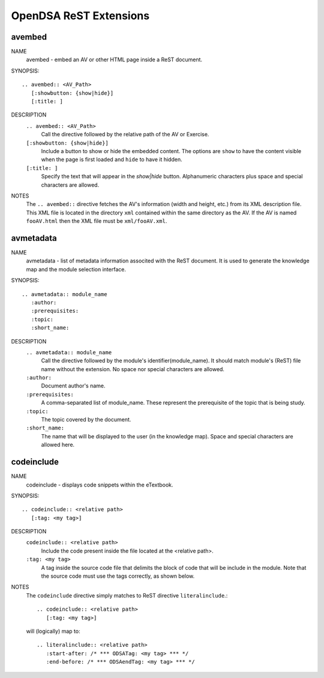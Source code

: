 .. _ODSAExtensions:


OpenDSA ReST Extensions
=======================

avembed
-------
NAME
        avembed - embed an AV or other HTML page inside a ReST document.     

SYNOPSIS::  
                      
	.. avembed:: <AV_Path> 
	   [:showbutton: {show|hide}]       
           [:title: ]              

DESCRIPTION
	``.. avembed:: <AV_Path>``                        		              
             Call the directive followed by the relative path of the
	     AV or Exercise.
        ``[:showbutton: {show|hide}]`` 
             Include a button to show or hide the embedded
	     content. The options are ``show`` to have the content visible
	     when the page is first loaded and ``hide`` to have it hidden.
	``[:title: ]``
	     Specify the text that will appear in the *show|hide*
	     button. Alphanumeric characters plus space and special
	     characters are allowed.
               
NOTES
	The ``.. avembed::`` directive fetches the AV's information
	(width and height, etc.) from its XML description file.
	This XML file is located in the directory ``xml`` contained
	within the same directory as the AV. If the AV is named
	``fooAV.html`` then the XML file must be ``xml/fooAV.xml``.
 
avmetadata
----------
NAME                   
	avmetadata - list of metadata information associted with the
	ReST document. It is used to generate the knowledge map and
	the module selection interface.

SYNOPSIS::             
        
	.. avmetadata:: module_name
	   :author:
	   :prerequisites:
	   :topic:
	   :short_name:                    	

DESCRIPTION
	``.. avmetadata:: module_name``
	     Call the directive followed by the module's
	     identifier(module_name). It should match module's (ReST) file
	     name without the extension. No space nor special characters
	     are allowed.
	``:author:``
	     Document author's name.
	``:prerequisites:``
	     A comma-separated list of module_name. These represent the
	     prerequisite of the topic that is being study.
	``:topic:``
	     The topic covered by the document.
	``:short_name:``
	     The name that will be displayed to the user (in the
	     knowledge map). Space and special characters are allowed here.

codeinclude
-----------
NAME
	codeinclude - displays code snippets within the eTextbook.

SYNOPSIS::

	.. codeinclude:: <relative path>
	   [:tag: <my tag>]    

DESCRIPTION
	``codeinclude:: <relative path>``
	    Include the code present inside the file located at the
	    <relative path>.
	``:tag: <my tag>``
	    A tag inside the source code file that delimits the block
	    of code that will be include in the module. Note that the
	    source code must use the tags correctly, as shown below.

NOTES
	The ``codeinclude`` directive simply matches to ReST directive
	``literalinclude``.:: 

		.. codeinclude:: <relative path>
		   [:tag: <my tag>]  

	will (logically) map to: ::

		.. literalinclude:: <relative path>
		   :start-after: /* *** ODSATag: <my tag> *** */
		   :end-before: /* *** ODSAendTag: <my tag> *** */   

 
